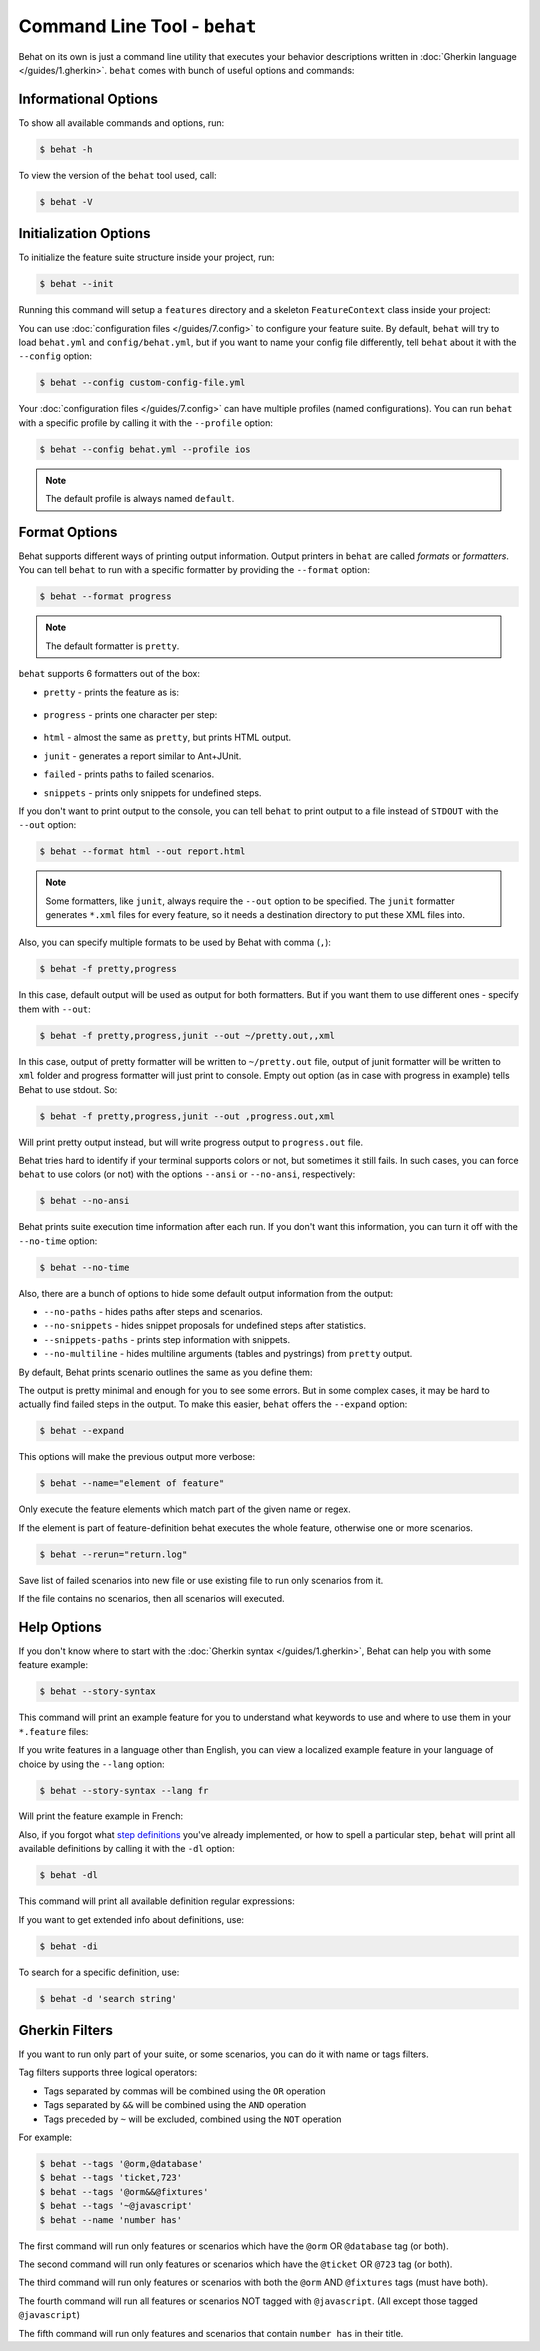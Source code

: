 Command Line Tool - ``behat``
=============================

Behat on its own is just a command line utility that executes your behavior
descriptions written in :doc:`Gherkin language </guides/1.gherkin>`. ``behat``
comes with bunch of useful options and commands:

.. image:: /images/--help.png
   :align: center

Informational Options
---------------------

To show all available commands and options, run:

.. code-block:: bash

    $ behat -h

To view the version of the ``behat`` tool used, call:

.. code-block:: bash

    $ behat -V

Initialization Options
----------------------

To initialize the feature suite structure inside your project, run:

.. code-block:: bash

    $ behat --init

Running this command will setup a ``features`` directory and a skeleton
``FeatureContext`` class inside your project:

.. image:: /images/--init.png
   :align: center

You can use :doc:`configuration files </guides/7.config>` to configure your
feature suite. By default, ``behat`` will try to load ``behat.yml`` and
``config/behat.yml``, but if you want to name your config file differently,
tell ``behat`` about it with the ``--config`` option:

.. code-block:: bash

    $ behat --config custom-config-file.yml

Your :doc:`configuration files </guides/7.config>` can have multiple profiles
(named configurations). You can run ``behat`` with a specific profile
by calling it with the ``--profile`` option:

.. code-block:: bash

    $ behat --config behat.yml --profile ios

.. note::

    The default profile is always named ``default``.

Format Options
--------------

Behat supports different ways of printing output information. Output printers
in ``behat`` are called *formats* or *formatters*. You can tell ``behat`` to
run with a specific formatter by providing the ``--format`` option:

.. code-block:: bash

    $ behat --format progress

.. note::

    The default formatter is ``pretty``.

``behat`` supports 6 formatters out of the box:

* ``pretty`` - prints the feature as is:

    .. image:: /images/formatter-pretty.png
       :align: center

* ``progress`` - prints one character per step:

   .. image:: /images/formatter-progress.png
      :align: center

* ``html`` - almost the same as ``pretty``, but prints HTML output.

* ``junit`` - generates a report similar to Ant+JUnit.

* ``failed`` - prints paths to failed scenarios.

* ``snippets`` - prints only snippets for undefined steps.

If you don't want to print output to the console, you can tell ``behat``
to print output to a file instead of ``STDOUT`` with the ``--out`` option:

.. code-block:: bash

    $ behat --format html --out report.html

.. note::

    Some formatters, like ``junit``, always require the ``--out`` option to be
    specified. The ``junit`` formatter generates ``*.xml`` files for every
    feature, so it needs a destination directory to put these XML files into.

Also, you can specify multiple formats to be used by Behat with comma (``,``):

.. code-block:: bash

    $ behat -f pretty,progress

In this case, default output will be used as output for both formatters. But if you want
them to use different ones - specify them with ``--out``:

.. code-block:: bash

    $ behat -f pretty,progress,junit --out ~/pretty.out,,xml

In this case, output of pretty formatter will be written to ``~/pretty.out`` file, output of junit
formatter will be written to ``xml`` folder and progress formatter will just print to console.
Empty out option (as in case with progress in example) tells Behat to use stdout. So:

.. code-block:: bash

    $ behat -f pretty,progress,junit --out ,progress.out,xml

Will print pretty output instead, but will write progress output to ``progress.out`` file.

Behat tries hard to identify if your terminal supports colors or not, but
sometimes it still fails. In such cases, you can force ``behat`` to
use colors (or not) with the options ``--ansi`` or ``--no-ansi``,
respectively:

.. code-block:: bash

    $ behat --no-ansi

Behat prints suite execution time information after each run. If you don't want
this information, you can turn it off with the ``--no-time`` option:

.. code-block:: bash

    $ behat --no-time

Also, there are a bunch of options to hide some default output information from
the output:

* ``--no-paths`` - hides paths after steps and scenarios.
* ``--no-snippets`` - hides snippet proposals for undefined steps after
  statistics.
* ``--snippets-paths`` - prints step information with snippets.
* ``--no-multiline`` - hides multiline arguments (tables and pystrings) from
  ``pretty`` output.

By default, Behat prints scenario outlines the same as you define them:

.. image:: /images/formatter-outline-default.png
   :align: center

The output is pretty minimal and enough for you to see some errors. But in some
complex cases, it may be hard to actually find failed steps in the output.
To make this easier, ``behat`` offers the ``--expand`` option:

.. code-block:: bash

    $ behat --expand

This options will make the previous output more verbose:

.. image:: /images/formatter-outline-expand.png
   :align: center

.. code-block:: bash

    $ behat --name="element of feature"

Only execute the feature elements which match part of the given name or regex.

If the element is part of feature-definition behat executes the whole feature, otherwise one or more scenarios.

.. code-block:: bash

    $ behat --rerun="return.log"

Save list of failed scenarios into new file or use existing file to run only scenarios from it.

If the file contains no scenarios, then all scenarios will executed.

Help Options
------------

If you don't know where to start with the :doc:`Gherkin syntax </guides/1.gherkin>`,
Behat can help you with some feature example:

.. code-block:: bash

    $ behat --story-syntax

This command will print an example feature for you to understand what keywords
to use and where to use them in your ``*.feature`` files:

.. image:: /images/--story-syntax.png
   :align: center

If you write features in a language other than English, you can view a
localized example feature in your language of choice by using the
``--lang`` option:

.. code-block:: bash

    $ behat --story-syntax --lang fr

Will print the feature example in French:

.. image:: /images/--story-syntax-fr.png
   :align: center

Also, if you forgot what `step definitions </guides/2.definitions>`_ you've
already implemented, or how to spell a particular step, ``behat`` will print
all available definitions by calling it with the ``-dl`` option:

.. code-block:: bash

    $ behat -dl

This command will print all available definition regular expressions:

.. image:: /images/--definitions.png
   :align: center

If you want to get extended info about definitions, use:

.. code-block:: bash

    $ behat -di

To search for a specific definition, use:

.. code-block:: bash

    $ behat -d 'search string'

Gherkin Filters
---------------

If you want to run only part of your suite, or some scenarios, you
can do it with name or tags filters.

Tag filters supports three logical operators:

- Tags separated by commas will be combined using the ``OR`` operation
- Tags separated by ``&&`` will be combined using the ``AND`` operation
- Tags preceded by ``~`` will be excluded, combined using the ``NOT`` operation

For example:

.. code-block:: bash

    $ behat --tags '@orm,@database'
    $ behat --tags 'ticket,723'
    $ behat --tags '@orm&&@fixtures'
    $ behat --tags '~@javascript'
    $ behat --name 'number has'

The first command will run only features or scenarios which have the
``@orm`` OR ``@database`` tag (or both).

The second command will run only features or scenarios which have the
``@ticket`` OR ``@723`` tag (or both).

The third command will run only features or scenarios with both the ``@orm``
AND  ``@fixtures`` tags (must have both).

The fourth command will run all features or scenarios NOT tagged
with ``@javascript``.  (All except those tagged ``@javascript``) 

The fifth command will run only features and scenarios that contain ``number has``
in their title.
